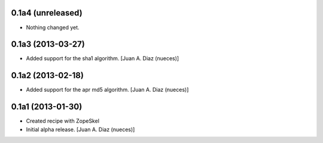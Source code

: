 0.1a4 (unreleased)
------------------

- Nothing changed yet.


0.1a3 (2013-03-27)
------------------

- Added support for the sha1 algorithm.
  [Juan A. Diaz (nueces)]


0.1a2 (2013-02-18)
------------------

- Added support for the apr md5 algorithm.
  [Juan A. Diaz (nueces)]


0.1a1 (2013-01-30)
------------------

- Created recipe with ZopeSkel
- Initial alpha release.
  [Juan A. Diaz (nueces)]
